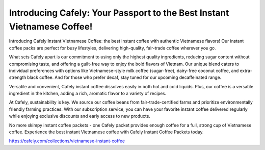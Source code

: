 Introducing Cafely: Your Passport to the Best Instant Vietnamese Coffee!
===================================

Introducing Cafely Instant Vietnamese Coffee: the best instant coffee with authentic Vietnamese flavors! Our instant coffee packs are perfect for busy lifestyles, delivering high-quality, fair-trade coffee wherever you go. 

What sets Cafely apart is our commitment to using only the highest quality ingredients, reducing sugar content without compromising taste, and offering a guilt-free way to enjoy the bold flavors of Vietnam. Our unique blend caters to individual preferences with options like Vietnamese-style milk coffee (sugar-free), dairy-free coconut coffee, and extra-strength black coffee. And for those who prefer decaf, stay tuned for our upcoming decaffeinated range.

Versatile and convenient, Cafely instant coffee dissolves easily in both hot and cold liquids. Plus, our coffee is a versatile ingredient in the kitchen, adding a rich, aromatic flavor to a variety of recipes. 

At Cafely, sustainability is key. We source our coffee beans from fair-trade-certified farms and prioritize environmentally friendly farming practices. With our subscription service, you can have your favorite instant coffee delivered regularly while enjoying exclusive discounts and early access to new products.

No more skimpy instant coffee packets - one Cafely packet provides enough coffee for a full, strong cup of Vietnamese coffee. Experience the best instant Vietnamese coffee with Cafely Instant Coffee Packets today.

https://cafely.com/collections/vietnamese-instant-coffee
